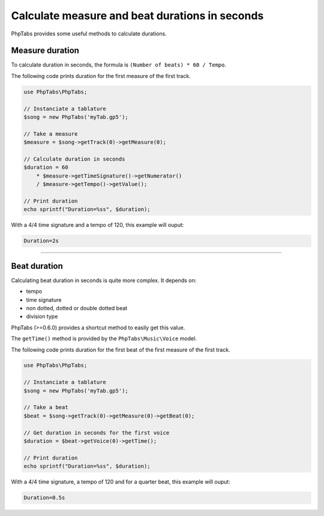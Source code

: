 .. _ex.calculate-measure-and-beat-durations-in-seconds:

===============================================
Calculate measure and beat durations in seconds
===============================================

PhpTabs provides some useful methods to calculate durations.

Measure duration
================

To calculate duration in seconds, the formula is  
``(Number of beats) * 60 / Tempo``.

The following code prints duration for the first measure of the first 
track.

.. code-block:: php

    use PhpTabs\PhpTabs;

    // Instanciate a tablature
    $song = new PhpTabs('myTab.gp5');

    // Take a measure
    $measure = $song->getTrack(0)->getMeasure(0);

    // Calculate duration in seconds
    $duration = 60 
        * $measure->getTimeSignature()->getNumerator()
        / $measure->getTempo()->getValue();

    // Print duration
    echo sprintf("Duration=%ss", $duration);


With a 4/4 time signature and a tempo of 120, this example will ouput:

.. code-block:: console

    Duration=2s

------------------------------------------------------------------------

Beat duration
=============

Calculating beat duration in seconds is quite more complex. It depends 
on:

- tempo
- time signature
- non dotted, dotted or double dotted beat
- division type

PhpTabs (>=0.6.0) provides a shortcut method to easily get this value.

The ``getTime()`` method is provided by the ``PhpTabs\Music\Voice``
model.

The following code prints duration for the first beat of the first 
measure of the first track.

.. code-block:: php

    use PhpTabs\PhpTabs;

    // Instanciate a tablature
    $song = new PhpTabs('myTab.gp5');

    // Take a beat
    $beat = $song->getTrack(0)->getMeasure(0)->getBeat(0);

    // Get duration in seconds for the first voice
    $duration = $beat->getVoice(0)->getTime();

    // Print duration
    echo sprintf("Duration=%ss", $duration);


With a 4/4 time signature, a tempo of 120 and for a quarter beat, this 
example will ouput:

.. code-block:: console

    Duration=0.5s

